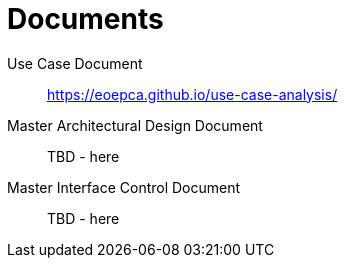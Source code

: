
= Documents

Use Case Document::
https://eoepca.github.io/use-case-analysis/

Master Architectural Design Document::
TBD - here

Master Interface Control Document::
TBD - here
